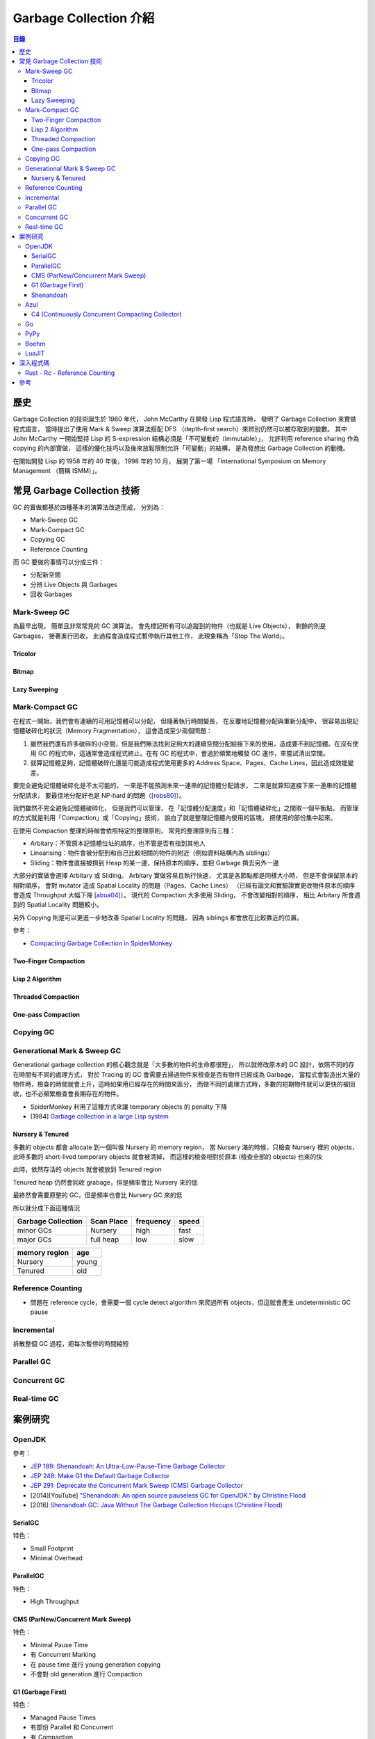 ========================================
Garbage Collection 介紹
========================================


.. contents:: 目錄


歷史
========================================

Garbage Collection 的技術誕生於 1960 年代，
John McCarthy 在開發 Lisp 程式語言時，
發明了 Garbage Collection 來實做程式語言，
當時提出了使用 Mark & Sweep 演算法搭配 DFS （depth-first search）來辨別仍然可以被存取到的變數。
其中 John McCarthy 一開始堅持 Lisp 的 S-expression 結構必須是「不可變動的（immutable）」，
允許利用 reference sharing 作為 copying 的內部實做，
這樣的優化技巧以及後來放鬆限制允許「可變動」的結構，
是為發想出 Garbage Collection 的動機。

在開始開發 Lisp 的 1958 年的 40 年後，
1998 年的 10 月，
展開了第一場 「International Symposium on Memory Management （簡稱 ISMM）」。



常見 Garbage Collection 技術
========================================

GC 的實做都基於四種基本的演算法改造而成，
分別為：

* Mark-Sweep GC
* Mark-Compact GC
* Copying GC
* Reference Counting


而 GC 要做的事情可以分成三件：

* 分配新空間
* 分辨 Live Objects 與 Garbages
* 回收 Garbages


Mark-Sweep GC
------------------------------

為最早出現，
簡單且非常常見的 GC 演算法，
會先標記所有可以追蹤到的物件（也就是 Live Objects），
剩餘的則是 Garbages，
接著進行回收，
此過程會造成程式暫停執行其他工作，
此現象稱為「Stop The World」。


Tricolor
++++++++++++++++++++

Bitmap
++++++++++++++++++++

Lazy Sweeping
++++++++++++++++++++


Mark-Compact GC
------------------------------

在程式一開始，我們會有連續的可用記憶體可以分配，
但隨著執行時間變長，
在反覆地記憶體分配與重新分配中，
很容易出現記憶體破碎化的狀況（Memory Fragmentation），
這會造成至少兩個問題：

1. 雖然我們還有許多破碎的小空間，但是我們無法找到足夠大的連續空間分配給接下來的使用，造成要不到記憶體。在沒有使用 GC 的程式中，這通常會造成程式終止。在有 GC 的程式中，會過於頻繁地觸發 GC 運作，來嘗試清出空間。

2. 就算記憶體足夠，記憶體破碎化還是可能造成程式使用更多的 Address Space、Pages、Cache Lines，因此造成效能變差。

要完全避免記憶體破碎化是不太可能的，
一來是不能預測未來一連串的記憶體分配請求，
二來是就算知道接下來一連串的記憶體分配請求，
要最佳地分配好也是 NP-hard 的問題（[robs80]_）。

我們雖然不完全避免記憶體破碎化，
但是我們可以管理，
在「記憶體分配速度」和「記憶體破碎化」之間取一個平衡點。
而管理的方式就是利用「Compaction」或「Copying」技術，
說白了就是整理記憶體內使用的區塊，
把使用的部份集中起來。

在使用 Compaction 整理的時候會依照特定的整理原則，
常見的整理原則有三種：

* Arbitary：不管原本記憶體位址的順序，也不管是否有指到其他人
* Linearising：物件會被分配到和自己比較相關的物件的附近（例如資料結構內為 siblings）
* Sliding：物件會直接被擠到 Heap 的某一邊，保持原本的順序，並把 Garbage 擠去另外一邊

大部分的實做會選擇 Arbitary 或 Sliding。
Arbitary 實做容易且執行快速，
尤其是各節點都是同樣大小時，
但是不會保留原本的相對順序，
會對 mutator 造成 Spatial Locality 的問題（Pages、Cache Lines）
（已經有論文和實驗證實更改物件原本的順序會造成 Throughput 大幅下降 [abua04]_）。
現代的 Compaction 大多使用 Sliding，
不會改變相對的順序，
相比 Arbitary 所會遇到的 Spatial Locality 問題較小。

另外 Copying 則是可以更進一步地改善 Spatial Locality 的問題，
因為 siblings 都會放在比較靠近的位置。

參考：

* `Compacting Garbage Collection in SpiderMonkey <https://hacks.mozilla.org/2015/07/compacting-garbage-collection-in-spidermonkey/>`_


Two-Finger Compaction
+++++++++++++++++++++

Lisp 2 Algorithm
++++++++++++++++++++

Threaded Compaction
++++++++++++++++++++

One-pass Compaction
++++++++++++++++++++


Copying GC
---------------------------------


Generational Mark & Sweep GC
---------------------------------

Generational garbage collection 的核心觀念就是「大多數的物件的生命都很短」，
所以就修改原本的 GC 設計，依照不同的存在時間有不同的處理方式，
對於 Tracing 的 GC 會需要去掃過物件來檢查是否有物件已經成為 Garbage，
當程式會製造出大量的物件時，檢查的時間就會上升，這時如果用已經存在的時間來區分，
而做不同的處理方式時，多數的短期物件就可以更快的被回收，也不必頻繁檢查會長期存在的物件。

* SpiderMonkey 利用了這種方式來讓 temporary objects 的 penalty 下降
* [1984] `Garbage collection in a large Lisp system <http://citeseerx.ist.psu.edu/viewdoc/download?doi=10.1.1.122.4295>`_


Nursery & Tenured
++++++++++++++++++++

多數的 objects 都會 allocate 到一個叫做 Nursery 的 memory region，
當 Nursery 滿的時候，只檢查 Nursery 裡的 objects，此時多數的 short-lived temporary objects 就會被清掉，
而這樣的檢查相對於原本 (檢查全部的 objects) 也來的快

此時，依然存活的 objects 就會被放到 Tenured region

Tenured heap 仍然會回收 grabage，但是頻率會比 Nursery 來的低

最終然會需要原整的 GC，但是頻率也會比 Nursery GC 來的低

所以就分成下面這種情況

.. table::
    :class: table table-bordered

    +--------------------+------------+-----------+-------+
    | Garbage Collection | Scan Place | frequency | speed |
    +====================+============+===========+=======+
    | minor GCs          | Nursery    | high      | fast  |
    +--------------------+------------+-----------+-------+
    | major GCs          | full heap  | low       | slow  |
    +--------------------+------------+-----------+-------+

.. table::
    :class: table table-bordered

    +---------------+-------+
    | memory region | age   |
    +===============+=======+
    | Nursery       | young |
    +---------------+-------+
    | Tenured       | old   |
    +---------------+-------+



Reference Counting
------------------------------

* 問題在 reference cycle，會需要一個 cycle detect algorithm 來爬過所有 objects，但這就會產生 undeterministic GC pause


Incremental
------------------------------

拆散整個 GC 過程，把每次暫停的時間縮短


Parallel GC
---------------------------------


Concurrent GC
---------------------------------


Real-time GC
---------------------------------



案例研究
========================================

OpenJDK
------------------------------

參考：

* `JEP 189: Shenandoah: An Ultra-Low-Pause-Time Garbage Collector <http://openjdk.java.net/jeps/189>`_
* `JEP 248: Make G1 the Default Garbage Collector <http://openjdk.java.net/jeps/248>`_
* `JEP 291: Deprecate the Concurrent Mark Sweep (CMS) Garbage Collector <http://openjdk.java.net/jeps/291>`_
* [2014][YouTube] `"Shenandoah: An open source pauseless GC for OpenJDK." by Christine Flood <https://www.youtube.com/watch?v=QcwyKLlmXeY>`_
* [2016] `Shenandoah GC: Java Without The Garbage Collection Hiccups (Christine Flood) <http://www.slideshare.net/RedHatDevelopers/shenandoah-gc-java-without-the-garbage-collection-hiccups-christine-flood>`_


SerialGC
++++++++++++++++++++

特色：

* Small Footprint
* Minimal Overhead


ParallelGC
++++++++++++++++++++

特色：

* High Throughput


CMS (ParNew/Concurrent Mark Sweep)
++++++++++++++++++++++++++++++++++

特色：

* Minimal Pause Time
* 有 Concurrent Marking
* 在 pause time 進行 young generation copying
* 不會對 old generation 進行 Compaction


G1 (Garbage First)
++++++++++++++++++++

特色：

* Managed Pause Times
* 有部份 Parallel 和 Concurrent
* 有 Compaction
* 沒有 Concurrent Evacuation


Shenandoah
++++++++++++++++++++

目標：<10 ms GC pause times for 100GB+ Heaps

此 GC 的目標是要提供極低（ultra-low）的 pause time，
先前的 CMS 和 G1 都已經可以 Concurrent 地進行 live objects marking，
Shenandoah 則是讓 Compaction 也可以 Concurrent 地進行。


Azul
------------------------------

C4 (Continuously Concurrent Compacting Collector)
+++++++++++++++++++++++++++++++++++++++++++++++++

特色：

* Pauseless

參考：

* `Azul C4 Garbage Collector <https://www.azul.com/resources/azul-technology/azul-c4-garbage-collector/>`_
* `Understanding Java Garbage Collection <https://www.azul.com/files/Understanding_Java_Garbage_Collection_v41.pdf>`_
* [Paper] `C4: The Continuously Concurrent Compacting Collector <https://www.azul.com/files/c4_paper_acm1.pdf>`_
* `JVM performance optimization, Part 4: C4 garbage collection for low-latency Java applications <http://www.javaworld.com/article/2078661/java-concurrency/jvm-performance-optimization--part-4--c4-garbage-collection-for-low-latency-java-ap.html>`_


Go
------------------------------

PyPy
------------------------------

Boehm
------------------------------

LuaJIT
------------------------------


深入程式碼
========================================

Rust - Rc - Reference Counting
------------------------------

Rust 有一個 single-threaded reference-counting 實做在 ``src/liballoc/rc.rs`` ，
以下對於實做的程式碼進行研究。

.. code-block:: rust

    use core::cell::Cell;
    use core::ptr::{self, Shared};

    struct RcBox<T: ?Sized> {
        strong: Cell<usize>,
        weak: Cell<usize>,
        value: T,
    }

    pub struct Rc<T: ?Sized> {
        ptr: Shared<RcBox<T>>,
    }


先從 ``Rc`` sturct 的內容來看，
`core::ptr::Shared <https://doc.rust-lang.org/core/ptr/struct.Shared.html>`_
是對於 ``*mut T`` 的包裝，
用來標示為 Shared Ownership，
所以實際上的資料在 ``RcBox`` 。

``RcBox`` 內含三種資料：

* strong：這個值的 Strong Reference 數量
* weak：這個值的 Weak Reference 數量
* value：實際上的值

``strong`` 和 ``weak`` 都是 ``usize`` ，
但是用了 ``Cell`` 包住，
藉此就算 ``RcBox`` 是 immutable 的，
還是可以更動 ``strong`` 和 ``weak`` 的值，
如此一來我們才能維護 Reference Counting。

我們可以看到下面不遠處有 ``Rc`` 的 method 實做，
從其中的 ``new`` 函式可以了解到我們的 ``Rc`` 是如何建立的：

.. code-block:: rust

    impl<T> Rc<T> {
        /// Constructs a new `Rc<T>`.
        ///
        /// # Examples
        ///
        /// ```
        /// use std::rc::Rc;
        ///
        /// let five = Rc::new(5);
        /// ```
        #[stable(feature = "rust1", since = "1.0.0")]
        pub fn new(value: T) -> Rc<T> {
            unsafe {
                Rc {
                    // there is an implicit weak pointer owned by all the strong
                    // pointers, which ensures that the weak destructor never frees
                    // the allocation while the strong destructor is running, even
                    // if the weak pointer is stored inside the strong one.
                    ptr: Shared::new(Box::into_raw(box RcBox {
                        strong: Cell::new(1),
                        weak: Cell::new(1),
                        value: value,
                    })),
                }
            }
        }

        ...
    }


在 ``Rc`` 剛建立時，
我們除了會有原本想要使用的值之外，
還會有 Strong Reference、Weak Reference，
兩個都被初始化為 1。

那我們會如何增加 Strong Reference 呢？
如果搜尋 ``inc_strong`` 函式，
可以找到一個關鍵 Trait「 ``RcBoxPtr`` 」，
這個 Trait 定義了各種我們想要的功能，
包含 Strong Reference 和 Weak Reference 的取得、增加、減少，
所以只要我們的 ``Rc`` struct 實做這個 Trait 就可以擁有我們 Reference Counting 需要的基本功能。

.. code-block:: rust

    trait RcBoxPtr<T: ?Sized> {
        fn inner(&self) -> &RcBox<T>;

        #[inline]
        fn strong(&self) -> usize {
            self.inner().strong.get()
        }

        #[inline]
        fn inc_strong(&self) {
            self.inner().strong.set(self.strong().checked_add(1).unwrap_or_else(|| unsafe { abort() }));
        }

        #[inline]
        fn dec_strong(&self) {
            self.inner().strong.set(self.strong() - 1);
        }

        #[inline]
        fn weak(&self) -> usize {
            self.inner().weak.get()
        }

        #[inline]
        fn inc_weak(&self) {
            self.inner().weak.set(self.weak().checked_add(1).unwrap_or_else(|| unsafe { abort() }));
        }

        #[inline]
        fn dec_weak(&self) {
            self.inner().weak.set(self.weak() - 1);
        }
    }


接著我們可以在下方馬上找到 ``Rc`` 對於 ``RcBoxPtr`` 的實做：

.. code-block:: rust

    impl<T: ?Sized> RcBoxPtr<T> for Rc<T> {
        #[inline(always)]
        fn inner(&self) -> &RcBox<T> {
            unsafe {
                // Safe to assume this here, as if it weren't true, we'd be breaking
                // the contract anyway.
                // This allows the null check to be elided in the destructor if we
                // manipulated the reference count in the same function.
                assume(!(*(&self.ptr as *const _ as *const *const ())).is_null());
                &(**self.ptr)
            }
        }
    }

至此到一個段落，
接下來只要 ``Rc`` 在進行操作時呼叫對應的函式即可，
例如 clone 時要使用 ``inc_strong`` ：

.. code-block:: rust

    impl<T: ?Sized> Clone for Rc<T> {
        /// Makes a clone of the `Rc` pointer.
        ///
        /// This creates another pointer to the same inner value, increasing the
        /// strong reference count.
        ///
        /// # Examples
        ///
        /// ```
        /// use std::rc::Rc;
        ///
        /// let five = Rc::new(5);
        ///
        /// five.clone();
        /// ```
        #[inline]
        fn clone(&self) -> Rc<T> {
            self.inc_strong();
            Rc { ptr: self.ptr }
        }
    }

drop 時要呼叫 ``dec_strong`` 並判斷是否要回收記憶體：

.. code-block:: rust

    use core::mem::{self, align_of_val, size_of_val};
    use heap::deallocate;

    impl<T: ?Sized> Drop for Rc<T> {
        /// Drops the `Rc`.
        ///
        /// This will decrement the strong reference count. If the strong reference
        /// count reaches zero then the only other references (if any) are
        /// [`Weak`][weak], so we `drop` the inner value.
        ///
        /// [weak]: struct.Weak.html
        ///
        /// # Examples
        ///
        /// ```
        /// use std::rc::Rc;
        ///
        /// struct Foo;
        ///
        /// impl Drop for Foo {
        ///     fn drop(&mut self) {
        ///         println!("dropped!");
        ///     }
        /// }
        ///
        /// let foo  = Rc::new(Foo);
        /// let foo2 = foo.clone();
        ///
        /// drop(foo);    // Doesn't print anything
        /// drop(foo2);   // Prints "dropped!"
        /// ```
        #[unsafe_destructor_blind_to_params]
        fn drop(&mut self) {
            unsafe {
                let ptr = *self.ptr;

                self.dec_strong();
                if self.strong() == 0 {
                    // destroy the contained object
                    ptr::drop_in_place(&mut (*ptr).value);

                    // remove the implicit "strong weak" pointer now that we've
                    // destroyed the contents.
                    self.dec_weak();

                    if self.weak() == 0 {
                        deallocate(ptr as *mut u8, size_of_val(&*ptr), align_of_val(&*ptr))
                    }
                }
            }
        }
    }



參考
========================================

* `Wikipedia - Mark-compact algorithm <https://en.wikipedia.org/wiki/Mark-compact_algorithm>`_
* `the Garbage Collection Bibliography <https://www.cs.kent.ac.uk/people/staff/rej/gcbib/>`_
* `Garbage collection thoughts <http://sebastiansylvan.com/post/garbage-collection-thoughts/>`_
* `Origins of Garbage Collection <https://www.seas.harvard.edu/courses/cs252/2016fa/16.pdf>`_
* `International Symposium on Memory Management (ISMM) <http://www.sigplan.org/Conferences/ISMM/>`_

.. [robs80] [1980] J. M. Robson. `Storage allocation is NP-hard <http://dx.doi.org/10.1016/0020-0190(80)90124-6>`_
.. [abua04] [2004] Diab Abuaiadh, Yoav Ossia, Erez Petrank, and Uri Silbershtein. `An efficient parallel heap compaction algorithm <https://www.research.ibm.com/haifa/projects/systems/rs/papers/ParCompac_OOPSLA04.pdf>`_
